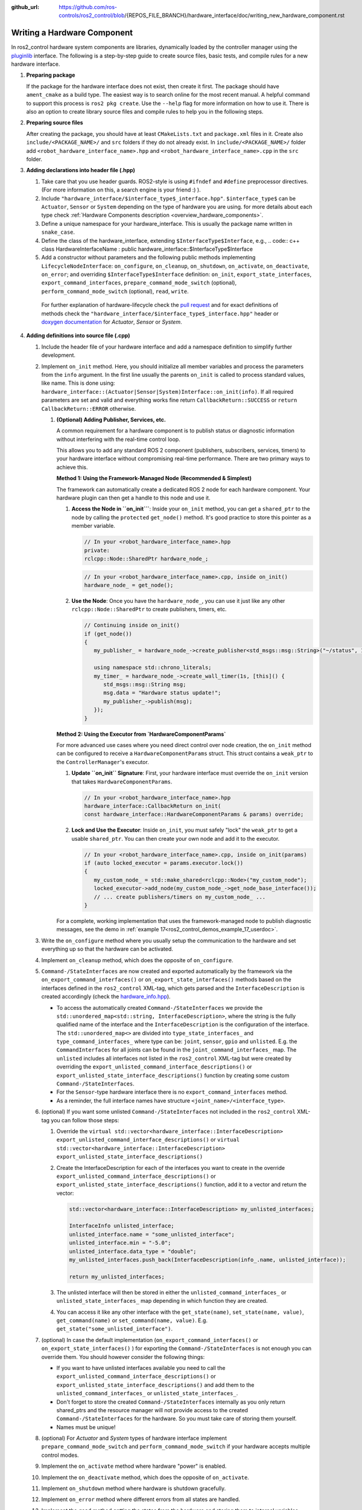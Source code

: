 :github_url: https://github.com/ros-controls/ros2_control/blob/{REPOS_FILE_BRANCH}/hardware_interface/doc/writing_new_hardware_component.rst

.. _writing_new_hardware_component:

Writing a Hardware Component
============================

In ros2_control hardware system components are libraries, dynamically loaded by the controller manager using the `pluginlib <https://ros.org/wiki/pluginlib>`_ interface.
The following is a step-by-step guide to create source files, basic tests, and compile rules for a new hardware interface.

#. **Preparing package**

   If the package for the hardware interface does not exist, then create it first.
   The package should have ``ament_cmake`` as a build type.
   The easiest way is to search online for the most recent manual.
   A helpful command to support this process is ``ros2 pkg create``.
   Use the ``--help`` flag for more information on how to use it.
   There is also an option to create library source files and compile rules to help you in the following steps.

#. **Preparing source files**

   After creating the package, you should have at least ``CMakeLists.txt`` and ``package.xml`` files in it.
   Create also ``include/<PACKAGE_NAME>/`` and ``src`` folders if they do not already exist.
   In ``include/<PACKAGE_NAME>/`` folder add ``<robot_hardware_interface_name>.hpp`` and ``<robot_hardware_interface_name>.cpp`` in the ``src`` folder.

#. **Adding declarations into header file (.hpp)**

   1. Take care that you use header guards. ROS2-style is using ``#ifndef`` and ``#define`` preprocessor directives. (For more information on this, a search engine is your friend :) ).

   2. Include ``"hardware_interface/$interface_type$_interface.hpp"``.
      ``$interface_type$`` can be ``Actuator``, ``Sensor`` or ``System`` depending on the type of hardware you are using. for more details about each type check :ref:`Hardware Components description <overview_hardware_components>`.

   3. Define a unique namespace for your hardware_interface. This is usually the package name written in ``snake_case``.

   4. Define the class of the hardware_interface, extending ``$InterfaceType$Interface``, e.g.,
      .. code:: c++
      class HardwareInterfaceName : public hardware_interface::$InterfaceType$Interface

   5. Add a constructor without parameters and the following public methods implementing ``LifecycleNodeInterface``: ``on_configure``, ``on_cleanup``, ``on_shutdown``, ``on_activate``, ``on_deactivate``, ``on_error``; and overriding ``$InterfaceType$Interface`` definition: ``on_init``, ``export_state_interfaces``, ``export_command_interfaces``, ``prepare_command_mode_switch`` (optional), ``perform_command_mode_switch`` (optional), ``read``, ``write``.

     For further explanation of hardware-lifecycle check the `pull request <https://github.com/ros-controls/ros2_control/pull/559/files#diff-2bd171d85b028c1b15b03b27d4e6dcbb87e52f705042bf111840e7a28ab268fc>`_ and for exact definitions of methods check the ``"hardware_interface/$interface_type$_interface.hpp"`` header or `doxygen documentation <https://control.ros.org/{REPOS_FILE_BRANCH}/doc/api/namespacehardware__interface.html>`_ for *Actuator*, *Sensor* or *System*.

#. **Adding definitions into source file (.cpp)**

   #. Include the header file of your hardware interface and add a namespace definition to simplify further development.

   #. Implement ``on_init`` method. Here, you should initialize all member variables and process the parameters from the ``info`` argument.
      In the first line usually the parents ``on_init`` is called to process standard values, like name. This is done using: ``hardware_interface::(Actuator|Sensor|System)Interface::on_init(info)``.
      If all required parameters are set and valid and everything works fine return ``CallbackReturn::SUCCESS`` or ``return CallbackReturn::ERROR`` otherwise.

      #. **(Optional) Adding Publisher, Services, etc.**

         A common requirement for a hardware component is to publish status or diagnostic information without interfering with the real-time control loop.

         This allows you to add any standard ROS 2 component (publishers, subscribers, services, timers) to your hardware interface without compromising real-time performance. There are two primary ways to achieve this.

         **Method 1: Using the Framework-Managed Node (Recommended & Simplest)**

         The framework can automatically create a dedicated ROS 2 node for each hardware component. Your hardware plugin can then get a handle to this node and use it.

         #. **Access the Node in ``on_init```**: Inside your ``on_init`` method, you can get a ``shared_ptr`` to the node by calling the ``protected`` ``get_node()`` method. It's good practice to store this pointer as a member variable.

            .. code-block:: cpp

               // In your <robot_hardware_interface_name>.hpp
               private:
               rclcpp::Node::SharedPtr hardware_node_;

            .. code-block:: cpp

               // In your <robot_hardware_interface_name>.cpp, inside on_init()
               hardware_node_ = get_node();

         #. **Use the Node**: Once you have the ``hardware_node_``, you can use it just like any other ``rclcpp::Node::SharedPtr`` to create publishers, timers, etc.

            .. code-block:: cpp

               // Continuing inside on_init()
               if (get_node())
               {
                  my_publisher_ = hardware_node_->create_publisher<std_msgs::msg::String>("~/status", 10);

                  using namespace std::chrono_literals;
                  my_timer_ = hardware_node_->create_wall_timer(1s, [this]() {
                     std_msgs::msg::String msg;
                     msg.data = "Hardware status update!";
                     my_publisher_->publish(msg);
                  });
               }

         **Method 2: Using the Executor from `HardwareComponentParams`**

         For more advanced use cases where you need direct control over node creation, the ``on_init`` method can be configured to receive a ``HardwareComponentParams`` struct. This struct contains a ``weak_ptr`` to the ``ControllerManager``'s executor.

         #. **Update ``on_init`` Signature**: First, your hardware interface must override the ``on_init`` version that takes ``HardwareComponentParams``.

            .. code-block:: cpp

               // In your <robot_hardware_interface_name>.hpp
               hardware_interface::CallbackReturn on_init(
               const hardware_interface::HardwareComponentParams & params) override;

         #. **Lock and Use the Executor**: Inside ``on_init``, you must safely "lock" the ``weak_ptr`` to get a usable ``shared_ptr``. You can then create your own node and add it to the executor.

            .. code-block:: cpp

               // In your <robot_hardware_interface_name>.cpp, inside on_init(params)
               if (auto locked_executor = params.executor.lock())
               {
                  my_custom_node_ = std::make_shared<rclcpp::Node>("my_custom_node");
                  locked_executor->add_node(my_custom_node_->get_node_base_interface());
                  // ... create publishers/timers on my_custom_node_ ...
               }

         For a complete, working implementation that uses the framework-managed node to publish diagnostic messages, see the demo in :ref:`example 17<ros2_control_demos_example_17_userdoc>`.

   #. Write the ``on_configure`` method where you usually setup the communication to the hardware and set everything up so that the hardware can be activated.

   #. Implement ``on_cleanup`` method, which does the opposite of ``on_configure``.
   #. ``Command-/StateInterfaces`` are now created and exported automatically by the framework via the ``on_export_command_interfaces()`` or ``on_export_state_interfaces()`` methods based on the interfaces defined in the ``ros2_control`` XML-tag, which gets parsed and the ``InterfaceDescription`` is created accordingly (check the `hardware_info.hpp <https://github.com/ros-controls/ros2_control/tree/{REPOS_FILE_BRANCH}/hardware_interface/include/hardware_interface/hardware_info.hpp>`__).

      * To access the automatically created ``Command-/StateInterfaces`` we provide the ``std::unordered_map<std::string, InterfaceDescription>``, where the string is the fully qualified name of the interface and the ``InterfaceDescription`` is the configuration of the interface. The ``std::unordered_map<>`` are divided into ``type_state_interfaces_`` and ``type_command_interfaces_`` where type can be: ``joint``, ``sensor``, ``gpio`` and ``unlisted``. E.g. the ``CommandInterfaces`` for all joints can be found in the  ``joint_command_interfaces_`` map. The ``unlisted`` includes all interfaces not listed in the ``ros2_control`` XML-tag but were created by overriding the ``export_unlisted_command_interface_descriptions()`` or ``export_unlisted_state_interface_descriptions()`` function by creating some custom ``Command-/StateInterfaces``.
      * For the ``Sensor``-type hardware interface there is no ``export_command_interfaces`` method.
      * As a reminder, the full interface names have structure ``<joint_name>/<interface_type>``.

   #. (optional) If you want some unlisted ``Command-/StateInterfaces`` not included in the ``ros2_control`` XML-tag you can follow those steps:

      #. Override the ``virtual std::vector<hardware_interface::InterfaceDescription> export_unlisted_command_interface_descriptions()`` or ``virtual std::vector<hardware_interface::InterfaceDescription> export_unlisted_state_interface_descriptions()``
      #. Create the InterfaceDescription for each of the interfaces you want to create in the override ``export_unlisted_command_interface_descriptions()`` or ``export_unlisted_state_interface_descriptions()`` function, add it to a vector and return the vector:

         .. code-block:: c++

            std::vector<hardware_interface::InterfaceDescription> my_unlisted_interfaces;

            InterfaceInfo unlisted_interface;
            unlisted_interface.name = "some_unlisted_interface";
            unlisted_interface.min = "-5.0";
            unlisted_interface.data_type = "double";
            my_unlisted_interfaces.push_back(InterfaceDescription(info_.name, unlisted_interface));

            return my_unlisted_interfaces;

      #. The unlisted interface will then be stored in either the ``unlisted_command_interfaces_`` or ``unlisted_state_interfaces_`` map depending in which function they are created.
      #. You can access it like any other interface with the ``get_state(name)``, ``set_state(name, value)``, ``get_command(name)`` or ``set_command(name, value)``. E.g. ``get_state("some_unlisted_interface")``.

   #. (optional) In case the default implementation (``on_export_command_interfaces()`` or ``on_export_state_interfaces()`` ) for exporting the ``Command-/StateInterfaces`` is not enough you can override them. You should however consider the following things:

      * If you want to have unlisted interfaces available you need to call the ``export_unlisted_command_interface_descriptions()`` or ``export_unlisted_state_interface_descriptions()`` and add them to the ``unlisted_command_interfaces_`` or ``unlisted_state_interfaces_``.
      * Don't forget to store the created ``Command-/StateInterfaces`` internally as you only return shared_ptrs and the resource manager will not provide access to the created ``Command-/StateInterfaces`` for the hardware. So you must take care of storing them yourself.
      * Names must be unique!

   #.  (optional) For *Actuator* and *System* types of hardware interface implement ``prepare_command_mode_switch`` and ``perform_command_mode_switch`` if your hardware accepts multiple control modes.

   #.  Implement the ``on_activate`` method where hardware "power" is enabled.

   #.  Implement the ``on_deactivate`` method, which does the opposite of ``on_activate``.

   #.  Implement ``on_shutdown`` method where hardware is shutdown gracefully.

   #.  Implement ``on_error`` method where different errors from all states are handled.

   #.  Implement the ``read`` method getting the states from the hardware and storing them to internal variables defined in ``export_state_interfaces``.

   #.  Implement ``write`` method that commands the hardware based on the values stored in internal variables defined in ``export_command_interfaces``.

   #.  IMPORTANT: At the end of your file after the namespace is closed, add the ``PLUGINLIB_EXPORT_CLASS`` macro.

      For this you will need to include the ``"pluginlib/class_list_macros.hpp"`` header.
      As first parameters you should provide exact hardware interface class, e.g., ``<my_hardware_interface_package>::<RobotHardwareInterfaceName>``, and as second the base class, i.e., ``hardware_interface::(Actuator|Sensor|System)Interface``.

#. **Writing export definition for pluginlib**

   #. Create the ``<my_hardware_interface_package>.xml`` file in the package and add a definition of the library and hardware interface's class which has to be visible for the pluginlib.
      The easiest way to do that is to check definition for mock components in the :ref:`hardware_interface mock_components <mock_components_userdoc>` section.

   #. Usually, the plugin name is defined by the package (namespace) and the class name, e.g.,
      ``<my_hardware_interface_package>/<RobotHardwareInterfaceName>``.
      This name defines the hardware interface's type when the resource manager searches for it.
      The other two parameters have to correspond to the definition done in the macro at the bottom of the ``<robot_hardware_interface_name>.cpp`` file.

#. **Writing a simple test to check if the controller can be found and loaded**

   #. Create the folder ``test`` in your package, if it does not exist already, and add a file named ``test_load_<robot_hardware_interface_name>.cpp``.

   #. You can copy the ``load_generic_system_2dof`` content defined in the `test_generic_system.cpp <https://github.com/ros-controls/ros2_control/blob/{REPOS_FILE_BRANCH}/hardware_interface/test/mock_components/test_generic_system.cpp#L402-L407>`_ package.

   #. Change the name of the copied test and in the last line, where hardware interface type is specified put the name defined in ``<my_hardware_interface_package>.xml`` file, e.g., ``<my_hardware_interface_package>/<RobotHardwareInterfaceName>``.

#. **Add compile directives into ``CMakeLists.txt`` file**

   #. Under the line ``find_package(ament_cmake REQUIRED)`` add further dependencies.
      Those are at least: ``hardware_interface``, ``pluginlib``, ``rclcpp`` and ``rclcpp_lifecycle``.

   #. Add a compile directive for a shared library providing the ``<robot_hardware_interface_name>.cpp`` file as the source.

   #. Add targeted include directories for the library. This is usually only ``include``.

   #. Add ament dependencies needed by the library. You should add at least those listed under 1.

   #. Export for pluginlib description file using the following command:
      .. code:: cmake

         pluginlib_export_plugin_description_file(hardware_interface <my_hardware_interface_package>.xml)

   #. Add install directives for targets and include directory.

   #. In the test section add the following dependencies: ``ament_cmake_gmock``, ``hardware_interface``.

   #. Add compile definitions for the tests using the ``ament_add_gmock`` directive.
      For details, see how it is done for mock hardware in the `ros2_control <https://github.com/ros-controls/ros2_control/blob/{REPOS_FILE_BRANCH}/hardware_interface/CMakeLists.txt>`_ package.

   #. (optional) Add your hardware interface`s library into ``ament_export_libraries`` before ``ament_package()``.

#. **Add dependencies into ``package.xml`` file**

   #. Add at least the following packages into ``<depend>`` tag: ``hardware_interface``, ``pluginlib``, ``rclcpp``, and ``rclcpp_lifecycle``.

   #. Add at least the following package into ``<test_depend>`` tag: ``ament_add_gmock`` and ``hardware_interface``.

#.  **Compiling and testing the hardware component**

   #. Now everything is ready to compile the hardware component using the ``colcon build <my_hardware_interface_package>`` command.
      Remember to go into the root of your workspace before executing this command.

   #. If compilation was successful, source the ``setup.bash`` file from the install folder and execute ``colcon test <my_hardware_interface_package>`` to check if the new controller can be found through ``pluginlib`` library and be loaded by the controller manager.


That's it! Enjoy writing great controllers!


Useful External References
---------------------------

- `Templates and scripts for generating controllers shell <https://rtw.b-robotized.com/master/use-cases/ros2_control/setup_robot_hardware_interface.html>`_

  .. NOTE:: The script is currently only recommended to use with Foxy and Humble, not compatible with the API from Jazzy and onwards.
